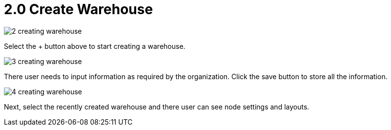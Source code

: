 [#h3_warehouse_management_system]
= 2.0 Create Warehouse

image::2-creating-warehouse.png[]

Select the + button above to start creating a warehouse. 

image::3-creating-warehouse.png[]

There user needs to input information as required by the organization. Click the save button to store all the information.

image::4-creating-warehouse.png[]

Next, select the recently created warehouse and there user can see node settings and layouts. 




